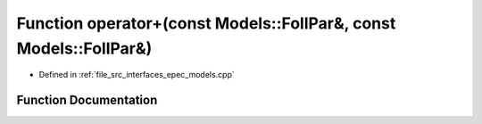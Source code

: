.. _exhale_function_epec__models_8cpp_1a068bbe67e10741d18e41e9390ecd95b0:

Function operator+(const Models::FollPar&, const Models::FollPar&)
==================================================================

- Defined in :ref:`file_src_interfaces_epec_models.cpp`


Function Documentation
----------------------


.. doxygenfunction:: operator+(const Models::FollPar&, const Models::FollPar&)

